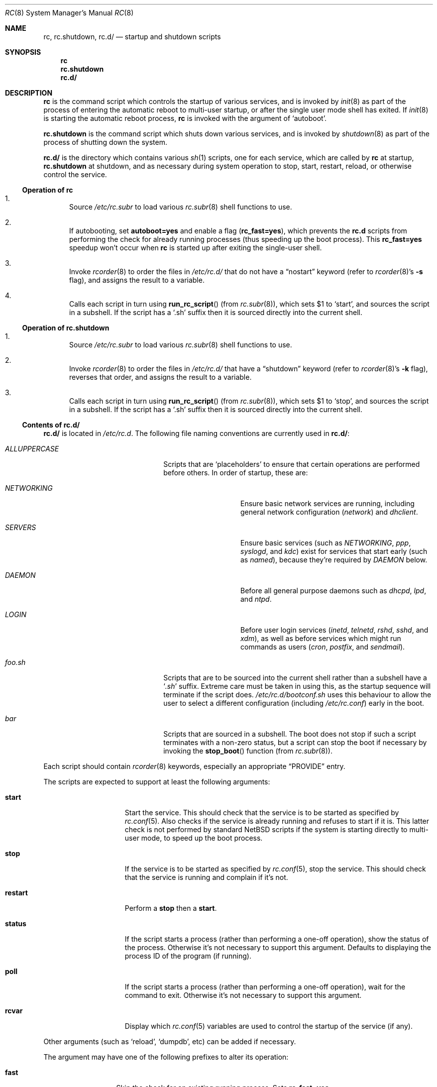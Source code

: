 .\" 	$NetBSD: rc.8,v 1.30 2007/04/06 14:20:17 apb Exp $
.\"
.\" Copyright (c) 2000-2004 The NetBSD Foundation, Inc.
.\" All rights reserved.
.\"
.\" This code is derived from software contributed to The NetBSD Foundation
.\" by Luke Mewburn.
.\"
.\" Redistribution and use in source and binary forms, with or without
.\" modification, are permitted provided that the following conditions
.\" are met:
.\" 1. Redistributions of source code must retain the above copyright
.\"    notice, this list of conditions and the following disclaimer.
.\" 2. Redistributions in binary form must reproduce the above copyright
.\"    notice, this list of conditions and the following disclaimer in the
.\"    documentation and/or other materials provided with the distribution.
.\" 3. All advertising materials mentioning features or use of this software
.\"    must display the following acknowledgement:
.\"	This product includes software developed by the NetBSD
.\"	Foundation, Inc. and its contributors.
.\" 4. Neither the name of The NetBSD Foundation nor the names of its
.\"    contributors may be used to endorse or promote products derived
.\"    from this software without specific prior written permission.
.\"
.\" THIS SOFTWARE IS PROVIDED BY THE NETBSD FOUNDATION, INC. AND CONTRIBUTORS
.\" ``AS IS'' AND ANY EXPRESS OR IMPLIED WARRANTIES, INCLUDING, BUT NOT LIMITED
.\" TO, THE IMPLIED WARRANTIES OF MERCHANTABILITY AND FITNESS FOR A PARTICULAR
.\" PURPOSE ARE DISCLAIMED.  IN NO EVENT SHALL THE FOUNDATION OR CONTRIBUTORS
.\" BE LIABLE FOR ANY DIRECT, INDIRECT, INCIDENTAL, SPECIAL, EXEMPLARY, OR
.\" CONSEQUENTIAL DAMAGES (INCLUDING, BUT NOT LIMITED TO, PROCUREMENT OF
.\" SUBSTITUTE GOODS OR SERVICES; LOSS OF USE, DATA, OR PROFITS; OR BUSINESS
.\" INTERRUPTION) HOWEVER CAUSED AND ON ANY THEORY OF LIABILITY, WHETHER IN
.\" CONTRACT, STRICT LIABILITY, OR TORT (INCLUDING NEGLIGENCE OR OTHERWISE)
.\" ARISING IN ANY WAY OUT OF THE USE OF THIS SOFTWARE, EVEN IF ADVISED OF THE
.\" POSSIBILITY OF SUCH DAMAGE.
.\"
.Dd April 6, 2007
.Dt RC 8
.Os
.Sh NAME
.Nm rc ,
.Nm rc.shutdown ,
.Nm rc.d/
.Nd startup and shutdown scripts
.Sh SYNOPSIS
.Nm rc
.Nm rc.shutdown
.Nm rc.d/
.Sh DESCRIPTION
.Nm
is the command script which controls the startup of various services,
and is invoked by
.Xr init 8
as part of the process of entering the automatic reboot to multi-user startup,
or after the single user mode shell has exited.
If
.Xr init 8
is starting the automatic reboot process,
.Nm
is invoked with the argument of
.Sq autoboot .
.Pp
.Nm rc.shutdown
is the command script which shuts down various services, and is invoked by
.Xr shutdown 8
as part of the process of shutting down the system.
.Pp
.Nm rc.d/
is the directory which contains various
.Xr sh 1
scripts, one for each service,
which are called by
.Nm
at startup,
.Nm rc.shutdown
at shutdown,
and as necessary during system operation to stop, start, restart, reload,
or otherwise control the service.
.Ss Operation of rc
.Bl -enum
.It
Source
.Pa /etc/rc.subr
to load various
.Xr rc.subr 8
shell functions to use.
.It
If autobooting, set
.Sy autoboot=yes
and enable a flag
.Sy ( rc_fast=yes ) ,
which prevents the
.Nm rc.d
scripts from performing the check for already running processes
(thus speeding up the boot process).
This
.Sy rc_fast=yes
speedup won't occur when
.Nm
is started up after exiting the single-user shell.
.It
Invoke
.Xr rcorder 8
to order the files in
.Pa /etc/rc.d/
that do not have a
.Dq nostart
keyword (refer to
.Xr rcorder 8 Ns 's
.Fl s
flag),
and assigns the result to a variable.
.It
Calls each script in turn using
.Fn run_rc_script
(from
.Xr rc.subr 8 ) ,
which sets
.Dv $1
to
.Sq start ,
and sources the script in a subshell.
If the script has a
.Sq .sh
suffix then it is sourced directly into the current shell.
.El
.Ss Operation of rc.shutdown
.Bl -enum
.It
Source
.Pa /etc/rc.subr
to load various
.Xr rc.subr 8
shell functions to use.
.It
Invoke
.Xr rcorder 8
to order the files in
.Pa /etc/rc.d/
that have a
.Dq shutdown
keyword (refer to
.Xr rcorder 8 Ns 's
.Fl k
flag),
reverses that order, and assigns the result to a variable.
.It
Calls each script in turn using
.Fn run_rc_script
(from
.Xr rc.subr 8 ) ,
which sets
.Dv $1
to
.Sq stop ,
and sources the script in a subshell.
If the script has a
.Sq .sh
suffix then it is sourced directly into the current shell.
.El
.Ss Contents of rc.d/
.Nm rc.d/
is located in
.Pa /etc/rc.d .
The following file naming conventions are currently used in
.Nm rc.d/ :
.Bl -tag -width ALLUPPERCASExx -offset indent
.It Pa ALLUPPERCASE
Scripts that are
.Sq placeholders
to ensure that certain operations are performed before others.
In order of startup, these are:
.Bl -tag -width NETWORKINGxx
.It Pa NETWORKING
Ensure basic network services are running, including general
network configuration
.Pq Pa network
and
.Pa dhclient .
.It Pa SERVERS
Ensure basic services (such as
.Pa NETWORKING ,
.Pa ppp ,
.Pa syslogd ,
and
.Pa kdc )
exist for services that start early (such as
.Pa named ) ,
because they're required by
.Pa DAEMON
below.
.It Pa DAEMON
Before all general purpose daemons such as
.Pa dhcpd ,
.Pa lpd ,
and
.Pa ntpd .
.It Pa LOGIN
Before user login services
.Pa ( inetd ,
.Pa telnetd ,
.Pa rshd ,
.Pa sshd ,
and
.Pa xdm ) ,
as well as before services which might run commands as users
.Pa ( cron ,
.Pa postfix ,
and
.Pa sendmail ) .
.El
.It Pa foo.sh
Scripts that are to be sourced into the current shell rather than a subshell
have a
.Sq Pa .sh
suffix.
Extreme care must be taken in using this, as the startup sequence will
terminate if the script does.
.Pa /etc/rc.d/bootconf.sh
uses this behaviour to allow the user to select a different
configuration (including
.Pa /etc/rc.conf )
early in the boot.
.It Pa bar
Scripts that are sourced in a subshell.
The boot does not stop if such a script terminates with a non-zero status,
but a script can stop the boot if necessary by invoking the
.Fn stop_boot
function (from
.Xr rc.subr 8 ) .
.El
.Pp
Each script should contain
.Xr rcorder 8
keywords, especially an appropriate
.Dq PROVIDE
entry.
.Pp
The scripts are expected to support at least the following arguments:
.Bl -tag -width restart -offset indent
.It Sy start
Start the service.
This should check that the service is to be started as specified by
.Xr rc.conf 5 .
Also checks if the service is already running and refuses to start if
it is.
This latter check is not performed by standard
.Nx
scripts if the system is starting directly to multi-user mode, to
speed up the boot process.
.It Sy stop
If the service is to be started as specified by
.Xr rc.conf 5 ,
stop the service.
This should check that the service is running and complain if it's not.
.It Sy restart
Perform a
.Sy stop
then a
.Sy start .
.It Sy status
If the script starts a process (rather than performing a one-off
operation), show the status of the process.
Otherwise it's not necessary to support this argument.
Defaults to displaying the process ID of the program (if running).
.It Sy poll
If the script starts a process (rather than performing a one-off
operation), wait for the command to exit.
Otherwise it's not necessary to support this argument.
.It Sy rcvar
Display which
.Xr rc.conf 5
variables are used to control the startup of the service (if any).
.El
.Pp
Other arguments (such as
.Sq reload ,
.Sq dumpdb ,
etc) can be added if necessary.
.Pp
The argument may have one of the following prefixes to alter its operation:
.Bl -tag -width "force" -offset indent
.It Sy fast
Skip the check for an existing running process.
Sets
.Sy rc_fast=yes .
.It Sy force
Skips the
.Xr rc.conf 5
check, ignores a failure result from any of the prerequisite checks,
executes the command, and always returns a zero exit status.
Sets
.Sy rc_force=yes .
.It Sy one
Skips the
.Xr rc.conf 5
check, but performs all other prerequisite tests.
.El
.Pp
In order to simplify scripts, the
.Fn run_rc_command
function from
.Xr rc.subr 8
may be used.
.Sh FILES
.Bl -tag -width /etc/rc.shutdown -compact
.It Pa /etc/rc
Startup script called by
.Xr init 8 .
.It Pa /etc/rc.d/
Directory containing control scripts for each service.
.It Pa /etc/rc.shutdown
Shutdown script called by
.Xr shutdown 8 .
.It Pa /etc/rc.subr
Contains
.Xr rc.subr 8
functions used by various scripts.
.It Pa /etc/rc.conf
System startup configuration file.
.El
.Sh SEE ALSO
.Xr rc.conf 5 ,
.Xr init 8 ,
.Xr rc.subr 8 ,
.Xr rcorder 8 ,
.Xr reboot 8 ,
.Xr shutdown 8
.Sh HISTORY
The
.Nm
command appeared in
.Bx 4.0 .
The
.Pa /etc/rc.d
support was implemented in
.Nx 1.5
by
.An Luke Mewburn
.Aq lukem@NetBSD.org .
